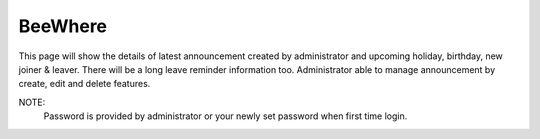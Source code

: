 .. eLeave document beewhere page

********
BeeWhere
********

This page will show the details of latest announcement created by administrator and upcoming holiday, birthday, new joiner & leaver. There will be a long leave reminder information too.
Administrator able to manage announcement by create, edit and delete features.

NOTE:
 Password is provided by administrator or your newly set password when first time login. 

.. image:: images/sign_in.png
      :align: left
      :alt: Login